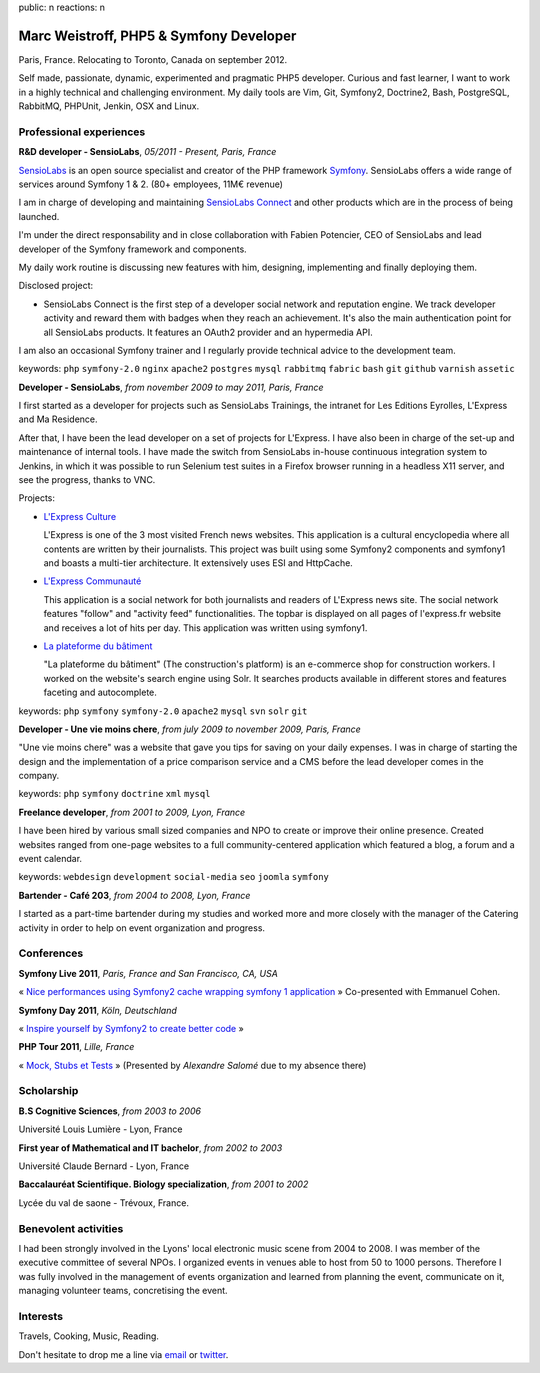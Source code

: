 public: n
reactions: n

Marc Weistroff, PHP5 & Symfony Developer
========================================

Paris, France. Relocating to Toronto, Canada on september 2012.

.. class:: resume-introduction

Self made, passionate, dynamic, experimented and pragmatic PHP5 developer.
Curious and fast learner, I want to work in a highly technical and challenging
environment. My daily tools are Vim, Git, Symfony2, Doctrine2, Bash,
PostgreSQL, RabbitMQ, PHPUnit, Jenkin, OSX and Linux.

Professional experiences
------------------------

.. class:: resume-headline

**R&D developer - SensioLabs**, *05/2011 - Present, Paris, France*

`SensioLabs`_ is an open source specialist and creator of the PHP framework
`Symfony`_. SensioLabs offers a wide range of services around Symfony 1 & 2.
(80+ employees, 11M€ revenue)

I am in charge of developing and maintaining `SensioLabs Connect`_ and other
products which are in the process of being launched.

I'm under the direct responsability and in close collaboration with Fabien
Potencier, CEO of SensioLabs and lead developer of the Symfony framework and
components.

My daily work routine is discussing new features with him, designing,
implementing and finally deploying them.

Disclosed project:

- SensioLabs Connect is the first step of a developer social network and
  reputation engine. We track developer activity and reward them with badges
  when they reach an achievement. It's also the main authentication point for
  all SensioLabs products. It features an OAuth2 provider and an hypermedia
  API.

I am also an occasional Symfony trainer and I regularly provide technical advice to the development team.

keywords: ``php`` ``symfony-2.0`` ``nginx`` ``apache2`` ``postgres`` ``mysql`` ``rabbitmq`` ``fabric`` ``bash`` ``git`` ``github`` ``varnish`` ``assetic``

.. class:: resume-headline

**Developer - SensioLabs**, *from november 2009 to may 2011, Paris, France*

I first started as a developer for projects such as SensioLabs Trainings,
the intranet for Les Editions Eyrolles, L'Express and Ma Residence.

After that, I have been the lead developer on a set of projects for L'Express.
I have also been in charge of the set-up and maintenance of internal tools. I
have made the switch from SensioLabs in-house continuous integration system to
Jenkins, in which it was possible to run Selenium test suites in a Firefox
browser running in a headless X11 server, and see the progress, thanks to VNC.

Projects:

- `L'Express Culture`_

  L'Express is one of the 3 most visited French news websites.  This
  application is a cultural encyclopedia where all contents are written by
  their journalists.  This project was built using some Symfony2 components and
  symfony1 and boasts a multi-tier architecture. It extensively uses ESI and
  HttpCache.

- `L'Express Communauté`_

  This application is a social network for both journalists and readers of
  L'Express news site. The social network features "follow" and "activity feed"
  functionalities. The topbar is displayed on all pages of l'express.fr website
  and receives a lot of hits per day. This application was written using
  symfony1.

- `La plateforme du bâtiment`_

  "La plateforme du bâtiment" (The construction's platform) is an e-commerce
  shop for construction workers. I worked on the website's search engine
  using Solr. It searches products available in different stores and features
  faceting and autocomplete.

keywords: ``php`` ``symfony`` ``symfony-2.0`` ``apache2`` ``mysql`` ``svn`` ``solr`` ``git``

.. class:: resume-headline

**Developer - Une vie moins chere**, *from july 2009 to november 2009, Paris, France*

"Une vie moins chere" was a website that gave you tips for saving on your daily
expenses. I was in charge of starting the design and the implementation of a
price comparison service and a CMS before the lead developer comes in the
company.

keywords: ``php`` ``symfony`` ``doctrine`` ``xml`` ``mysql``

.. class:: resume-headline

**Freelance developer**, *from 2001 to 2009, Lyon, France*

I have been hired by various small sized companies and NPO to create or improve
their online presence. Created websites ranged from one-page websites to a full
community-centered application which featured a blog, a forum and a event
calendar.

keywords: ``webdesign`` ``development`` ``social-media`` ``seo`` ``joomla`` ``symfony``

.. class:: resume-headline

**Bartender - Café 203**, *from 2004 to 2008, Lyon, France*

I started as a part-time bartender during my studies and worked more and more
closely with the manager of the Catering activity in order to help on event
organization and progress.

Conferences
-----------

.. class:: resume-headline

**Symfony Live 2011**, *Paris, France and San Francisco, CA, USA*

« `Nice performances using Symfony2 cache wrapping symfony 1 application`_ »
Co-presented with Emmanuel Cohen.

.. class:: resume-headline

**Symfony Day 2011**, *Köln, Deutschland*

« `Inspire yourself by Symfony2 to create better code`_ »

.. class:: resume-headline

**PHP Tour 2011**, *Lille, France*

« `Mock, Stubs et Tests`_ » (Presented by `Alexandre Salomé` due to my absence there)

Scholarship
-----------

.. class:: resume-headline

**B.S Cognitive Sciences**, *from 2003 to 2006*

Université Louis Lumière - Lyon, France

.. class:: resume-headline

**First year of Mathematical and IT bachelor**, *from 2002 to 2003*

Université Claude Bernard - Lyon, France

.. class:: resume-headline

**Baccalauréat Scientifique. Biology specialization**, *from 2001 to 2002*

Lycée du val de saone - Trévoux, France.

Benevolent activities
---------------------

I had been strongly involved in the Lyons' local electronic music scene from
2004 to 2008. I was member of the executive committee of several NPOs. I
organized events in venues able to host from 50 to 1000 persons. Therefore I
was fully involved in the management of events organization and learned from
planning the event, communicate on it, managing volunteer teams, concretising
the event.

Interests
---------

Travels, Cooking, Music, Reading.

Don't hesitate to drop me a line via `email <mailto:marc@weistroff.net>`_ or `twitter <https://twitter/com/futurecat>`_.

.. _`Symfony`: http://symfony.com
.. _`SensioLabs`: http://sensiolabs.com
.. _`SensioLabs Connect`: https://connect.sensiolabs.com
.. _`Alexandre Salomé`: http://alexandresalome.fr
.. _`L\'Express Culture`: http://fiches.lexpress.fr
.. _`L\'Express Communauté`: http://communaute.lexpress.fr
.. _`La plateforme du bâtiment`: http://www.laplateforme.com
.. _`nice performances using symfony2 cache wrapping symfony 1 application`: http://www.slideshare.net/futurecat/nice-performance-using-sf2-cache-wrapping-sf1-application-paris
.. _`inspire yourself by symfony2 to create better code`: http://speakerdeck.com/u/futurecat/p/inspire-yourself-of-symfony2-to-create-better-code
.. _`mock, stubs et tests`: http://speakerdeck.com/u/alexandresalome/p/mocks-stubs-tests


